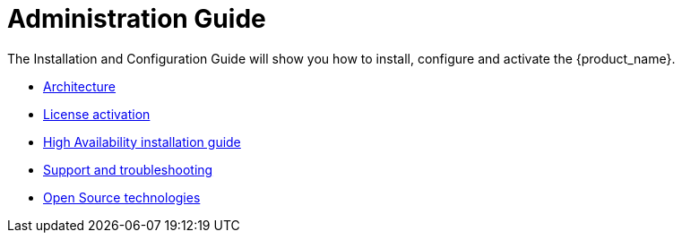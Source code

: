 = Administration Guide
ifdef::env-github,env-browser[:outfilesuffix: .adoc]
ifndef::imagesdir[:imagesdir: images]

The Installation and Configuration Guide will show you how to install, configure and activate the {product_name}.


ifdef::html[]

[.stripes-none,cols="1,10",frame=none,grid=none,options="noheader",width="50%"]
|===
| image:html_icon.png[width=32px]
| link:../admin-guide/admin-guide-single{outfilesuffix}[view as single html page,window=_blank]

| image:pdf_icon.png[width=32px]
| link:admin-guide-single.pdf[download as PDF,window=_blank]
|===

endif::[]


* link:architecture_overview{outfilesuffix}[Architecture,window=_blank]
* link:license_activation{outfilesuffix}[License activation,window=_blank]
* link:ha_installation{outfilesuffix}[High Availability installation guide,window=_blank]
* link:support_and_troubleshooting{outfilesuffix}[Support and troubleshooting,window=_blank]
* link:opensource_technologies{outfilesuffix}[Open Source technologies,window=_blank]